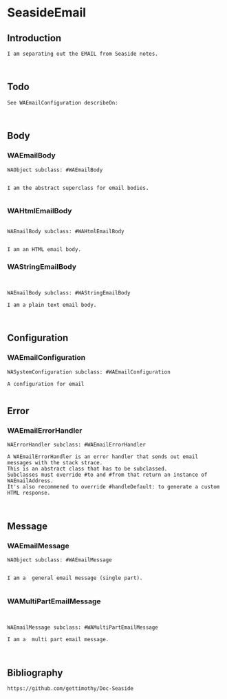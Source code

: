 *  SeasideEmail** Introduction #+BEGIN_EXAMPLEI am separating out the EMAIL from Seaside notes.#+END_EXAMPLE** Todo#+BEGIN_EXAMPLESee WAEmailConfiguration describeOn:#+END_EXAMPLE** Body*** WAEmailBody#+BEGIN_EXAMPLEWAObject subclass: #WAEmailBodyI am the abstract superclass for email bodies.#+END_EXAMPLE*** WAHtmlEmailBody#+BEGIN_EXAMPLEWAEmailBody subclass: #WAHtmlEmailBodyI am an HTML email body.#+END_EXAMPLE*** WAStringEmailBody#+BEGIN_EXAMPLEWAEmailBody subclass: #WAStringEmailBodyI am a plain text email body.#+END_EXAMPLE** Configuration*** WAEmailConfiguration#+BEGIN_EXAMPLEWASystemConfiguration subclass: #WAEmailConfigurationA configuration for email#+END_EXAMPLE** Error*** WAEmailErrorHandler#+BEGIN_EXAMPLEWAErrorHandler subclass: #WAEmailErrorHandlerA WAEmailErrorHandler is an error handler that sends out email messages with the stack strace. This is an abstract class that has to be subclassed. Subclasses must override #to and #from that return an instance of WAEmailAddress. It's also recommened to override #handleDefault: to generate a custom HTML response.#+END_EXAMPLE** Message*** WAEmailMessage#+BEGIN_EXAMPLEWAObject subclass: #WAEmailMessageI am a  general email message (single part).#+END_EXAMPLE*** WAMultiPartEmailMessage#+BEGIN_EXAMPLEWAEmailMessage subclass: #WAMultiPartEmailMessageI am a  multi part email message.#+END_EXAMPLE** Bibliography#+BEGIN_EXAMPLE  https://github.com/gettimothy/Doc-Seaside#+END_EXAMPLE